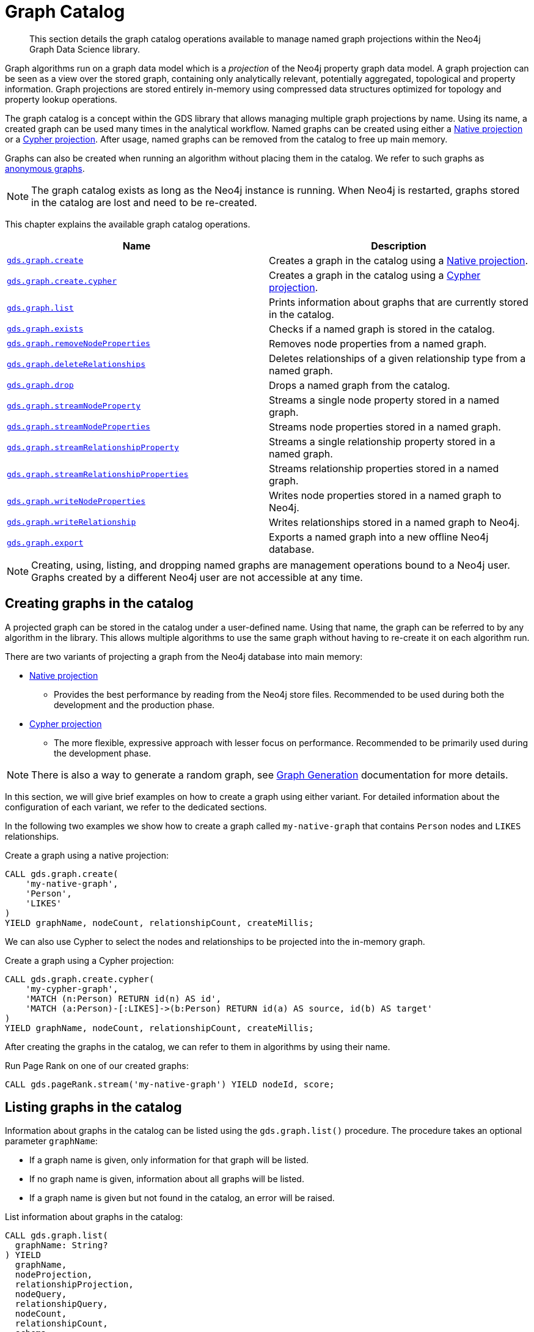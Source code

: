 [[graph-catalog-ops]]
= Graph Catalog

[abstract]
--
This section details the graph catalog operations available to manage named graph projections within the Neo4j Graph Data Science library.
--

Graph algorithms run on a graph data model which is a _projection_ of the Neo4j property graph data model.
A graph projection can be seen as a view over the stored graph, containing only analytically relevant, potentially aggregated, topological and property information.
Graph projections are stored entirely in-memory using compressed data structures optimized for topology and property lookup operations.

The graph catalog is a concept within the GDS library that allows managing multiple graph projections by name.
Using its name, a created graph can be used many times in the analytical workflow.
Named graphs can be created using either a <<native-projection, Native projection>> or a <<cypher-projection, Cypher projection>>.
After usage, named graphs can be removed from the catalog to free up main memory.

Graphs can also be created when running an algorithm without placing them in the catalog.
We refer to such graphs as <<anonymous-graph, anonymous graphs>>.

[NOTE]
====
The graph catalog exists as long as the Neo4j instance is running.
When Neo4j is restarted, graphs stored in the catalog are lost and need to be re-created.
====

This chapter explains the available graph catalog operations.

[[table-proc]]
[opts=header,cols="1m,1"]
|===
| Name                                                                                     | Description
| <<catalog-graph-create, gds.graph.create>>                                               | Creates a graph in the catalog using a <<native-projection, Native projection>>.
| <<catalog-graph-create, gds.graph.create.cypher>>                                        | Creates a graph in the catalog using a <<cypher-projection, Cypher projection>>.
| <<catalog-graph-list, gds.graph.list>>                                                   | Prints information about graphs that are currently stored in the catalog.
| <<catalog-graph-exists, gds.graph.exists>>                                               | Checks if a named graph is stored in the catalog.
| <<catalog-graph-remove-node-properties, gds.graph.removeNodeProperties>>                 | Removes node properties from a named graph.
| <<catalog-graph-delete-rel-type, gds.graph.deleteRelationships>>                         | Deletes relationships of a given relationship type from a named graph.
| <<catalog-graph-drop, gds.graph.drop>>                                                   | Drops a named graph from the catalog.
| <<catalog-graph-stream-node-properties, gds.graph.streamNodeProperty>>                   | Streams a single node property stored in a named graph.
| <<catalog-graph-stream-node-properties, gds.graph.streamNodeProperties>>                 | Streams node properties stored in a named graph.
| <<catalog-graph-stream-relationship-properties, gds.graph.streamRelationshipProperty>>   | Streams a single relationship property stored in a named graph.
| <<catalog-graph-stream-relationship-properties, gds.graph.streamRelationshipProperties>> | Streams relationship properties stored in a named graph.
| <<catalog-graph-write-node-properties, gds.graph.writeNodeProperties>>                   | Writes node properties stored in a named graph to Neo4j.
| <<catalog-graph-write-relationship, gds.graph.writeRelationship>>                        | Writes relationships stored in a named graph to Neo4j.
| <<catalog-graph-export, gds.graph.export>>                                               | Exports a named graph into a new offline Neo4j database.
|===

[NOTE]
====
Creating, using, listing, and dropping named graphs are management operations bound to a Neo4j user.
Graphs created by a different Neo4j user are not accessible at any time.
====


[[catalog-graph-create]]
== Creating graphs in the catalog

A projected graph can be stored in the catalog under a user-defined name.
Using that name, the graph can be referred to by any algorithm in the library.
This allows multiple algorithms to use the same graph without having to re-create it on each algorithm run.

There are two variants of projecting a graph from the Neo4j database into main memory:

* <<native-projection, Native projection>>
** Provides the best performance by reading from the Neo4j store files.
   Recommended to be used during both the development and the production phase.
* <<cypher-projection, Cypher projection>>
** The more flexible, expressive approach with lesser focus on performance.
   Recommended to be primarily used during the development phase.

[NOTE]
====
There is also a way to generate a random graph, see <<graph-generation, Graph Generation>> documentation for more details.
====

In this section, we will give brief examples on how to create a graph using either variant.
For detailed information about the configuration of each variant, we refer to the dedicated sections.

In the following two examples we show how to create a graph called `my-native-graph` that contains `Person` nodes and `LIKES` relationships.

.Create a graph using a native projection:
[source,cypher]
----
CALL gds.graph.create(
    'my-native-graph',
    'Person',
    'LIKES'
)
YIELD graphName, nodeCount, relationshipCount, createMillis;
----

We can also use Cypher to select the nodes and relationships to be projected into the in-memory graph.

.Create a graph using a Cypher projection:
[source,cypher]
----
CALL gds.graph.create.cypher(
    'my-cypher-graph',
    'MATCH (n:Person) RETURN id(n) AS id',
    'MATCH (a:Person)-[:LIKES]->(b:Person) RETURN id(a) AS source, id(b) AS target'
)
YIELD graphName, nodeCount, relationshipCount, createMillis;
----

After creating the graphs in the catalog, we can refer to them in algorithms by using their name.

.Run Page Rank on one of our created graphs:
[source,cypher]
----
CALL gds.pageRank.stream('my-native-graph') YIELD nodeId, score;
----


[[catalog-graph-list]]
== Listing graphs in the catalog

Information about graphs in the catalog can be listed using the `gds.graph.list()` procedure.
The procedure takes an optional parameter `graphName`:

* If a graph name is given, only information for that graph will be listed.
* If no graph name is given, information about all graphs will be listed.
* If a graph name is given but not found in the catalog, an error will be raised.

.List information about graphs in the catalog:
[source,cypher]
----
CALL gds.graph.list(
  graphName: String?
) YIELD
  graphName,
  nodeProjection,
  relationshipProjection,
  nodeQuery,
  relationshipQuery,
  nodeCount,
  relationshipCount,
  schema,
  degreeDistribution,
  creationTime,
  modificationTime,
  sizeInBytes,
  memoryUsage;
----

.Results
[opts="header",cols="1m,1,6"]
|===
| Name                   | Type     | Description
| graphName              | String   | Name of the graph.
| nodeProjection         | Map      | Node projection used to create the graph. If a Cypher projection was used, this will be a derived node projection.
| relationshipProjection | Map      | Relationship projection used to create the graph. If a Cypher projection was used, this will be a derived relationship projection.
| nodeQuery              | String   | Node query used to create the graph. If a native projection was used, this will be `null`.
| relationshipQuery      | String   | Relationship query used to create the graph. If a native projection was used, this will be `null`.
| nodeCount              | Integer  | Number of nodes in the graph.
| relationshipCount      | Integer  | Number of relationships in the graph.
| schema                 | Map      | Node labels, Relationship types and properties contained in the in-memory graph.
| degreeDistribution     | Map      | Histogram of degrees in the graph.
| creationTime           | Datetime | Time when the graph was created.
| modificationTime       | Datetime | Time when the graph was last modified.
| sizeInBytes            | Integer  | Number of bytes used in the Java heap to store the graph.
| memoryUsage            | String   | Human readable description of `sizeInBytes`.
|===

The information contains basic statistics about the graph, e.g., the node and relationship count.
The result field `creationTime` indicates when the graph was created in memory.
The result field `modificationTime` indicates when the graph was updated by an algorithm running in `mutate` mode.

The `schema` consists of information about the nodes and relationships stored in the graph.
For each node label, the schema maps the label to its property keys and their corresponding property types.
Similarly, the schema maps the relationship types to their property keys and property types.
The property type is either `Integer` or `Float`.

The `degreeDistribution` field can be fairly time-consuming to compute for larger graphs.
Its computation is cached per graph, so subsequent listing for the same graph will be fast.
To avoid computing the degree distribution, specify a `YIELD` clause that omits it.
Note that not specifying a `YIELD` clause is the same as requesting all possible return fields to be returned.


=== Examples

.List basic information about all graphs in the catalog:
[source,cypher]
----
CALL gds.graph.list()
YIELD graphName, nodeCount, relationshipCount, schema;
----

.List extended information about a specific named graph in the catalog:
[source,cypher]
----
CALL gds.graph.list('my-cypher-graph')
YIELD graphName, nodeQuery, relationshipQuery, nodeCount, relationshipCount, schema, creationTime, modificationTime, memoryUsage;
----

.List all information about a specific named graph in the catalog:
[source,cypher]
----
CALL gds.graph.list('my-native-graph')
----

.List information about the degree distribution of a specific graph:
[source,cypher]
----
CALL gds.graph.list('my-cypher-graph')
YIELD graphName, degreeDistribution;
----


[[catalog-graph-exists]]
== Check if a graph exists in the catalog

We can check if a graph is stored in the catalog by looking up its name.

.Check if a graph exists in the catalog:
[source,cypher]
----
CALL gds.graph.exists('my-store-graph') YIELD exists;
----


[[catalog-graph-remove-node-properties]]
== Removing node properties from a named graph

We can remove node properties from a named graph in the catalog.
This is useful to free up main memory or to remove accidentally created node properties.

.Remove multiple node properties from a named graph:
[source,cypher]
----
CALL gds.graph.removeNodeProperties('my-graph', ['pageRank', 'communityId'])
----

The above example requires all given properties to be present on at least one node projection, and the properties will be removed from all such projections.

The procedure can be configured to remove just the properties for some specific node projections.
In the following example, we ran an algorithm on a sub-graph and subsequently remove the newly created property.

.Remove node properties of a specific node projection:
[source,cypher]
----
CALL gds.graph.create('my-graph', ['A', 'B'], '*')
CALL gds.wcc.mutate('my-graph', {nodeLabels: ['A'], mutateProperty: 'componentId'})
CALL gds.graph.removeNodeProperties('my-graph', ['componentId'], ['A'])
----

When a list of projections that are not `*` is specified, as in the example above, a different validation and execution is applied;
It is then required that all projections have all of the given properties, and they will be removed from all of the projections.

If any of the given projections is `'*'`, the procedure behaves like in the first example.


[[catalog-graph-delete-rel-type]]
== Deleting relationship types from a named graph

We can delete all relationships of a given type from a named graph in the catalog.
This is useful to free up main memory or to remove accidentally created relationship types.

.Delete all relationships of type T from a named graph:
[source,cypher]
----
CALL gds.graph.deleteRelationships('my-graph', 'T')
YIELD graphName, relationshipType, deletedRelationships, deletedProperties
----


[[catalog-graph-drop]]
== Removing graphs from the catalog

Once we have finished using the named graph we can remove it from the catalog to free up memory.

.Remove a graph from the catalog:
[source,cypher]
----
CALL gds.graph.drop('my-store-graph') YIELD graphName;
----


[[catalog-graph-stream-node-properties]]
== Stream node properties

We can stream node properties stored in a named in-memory graph back to the user.
This is useful if we ran multiple algorithms in `mutate` mode and want to retrieve some or all of the results.
This is similar to what the `stream` execution mode does, but allows more fine-grained control over the operations.

.Stream multiple node properties:
[source, cypher]
----
CALL gds.graph.streamNodeProperties('my-graph', ['componentId', 'pageRank', 'communityId'])
----

The above example requires all given properties to be present on at least one node projection, and the properties will be streamed for all such projections.

The procedure can be configured to stream just the properties for some specific node projections.
In the following example, we ran an algorithm on a sub-graph and subsequently streamed the newly created property.

.Stream node properties of a specific node projection:
[source,cypher]
----
CALL gds.graph.create('my-graph', ['A', 'B'], '*')
CALL gds.wcc.mutate('my-graph', {nodeLabels: ['A'], mutateProperty: 'componentId'})
CALL gds.graph.streamNodeProperties('my-graph', ['componentId'], ['A'])
----

When a list of projections that are not `*` is specified, as in the example above, a different validation and execution is applied.
It is then required that all projections have all of the given properties, and they will be streamed for all of the projections.

If any of the given projections is `'*'`, the procedure behaves like in the first example.

When streaming multiple node properties, the name of each property is included in the result.
This adds with some overhead, as each property name must be repeated for each node in the result, but is necessary in order to distinguish properties.
For streaming a single node property this is not necessary.
`gds.graph.streamNodeProperty()` streams a single node property from the in-memory graph, and omits the property name.
The result has the format `nodeId`, `propertyValue`, as is familiar from the streaming mode of many algorithm procedures.

.Stream a single node property:
[source, cypher]
----
CALL gds.graph.streamNodeProperty('my-graph', 'componentId')
----


[[catalog-graph-stream-relationship-properties]]
== Stream relationship properties

We can stream relationship properties stored in a named in-memory graph back to the user.
This is useful if we ran multiple algorithms in `mutate` mode and want to retrieve some or all of the results.
This is similar to what the `stream` execution mode does, but allows more fine-grained control over the operations.

.Stream multiple relationship properties:
[source, cypher]
----
CALL gds.graph.streamRelationshipProperties('my-graph', ['similarityScore', 'weight'])
----

The procedure can be configured to stream just the properties for some specific relationship projections.
In the following example, we ran an algorithm on a sub-graph and subsequently streamed the newly created property.

.Stream relationship properties of a specific relationship projection:
[source,cypher]
----
CALL gds.graph.create('my-graph', ['*'], [A', 'B'])
CALL gds.nodeSimiliarity.mutate('my-graph', {relationshipTypes: ['A'], mutateRelationshipType: 'R', mutateProperty: 'similarityScore'})
CALL gds.graph.streamNodeProperties('my-graph', ['similarityScore'], ['R'])
----

When a list of projections that are not `*` is specified, as in the example above, a different validation and execution is applied.
It is then required that all projections have all of the given properties, and they will be streamed for all of the projections.

If any of the given projections is `'*'`, the procedure behaves like in the first example.

When streaming multiple relationship properties, the name of the relationship type and of each property is included in the result.
This adds with some overhead, as each type name and property name must be repeated for each relationship in the result, but is necessary in order to distinguish properties.
For streaming a single relationship property, the property name can be left out.
`gds.graph.streamNodeProperty()` streams a single relationship property from the in-memory graph, and omits the property name.
The result has the format `sourceNodeId`, `targetNodeId`, `relationshipType`, `propertyValue`.

.Stream a single relationship property:
[source, cypher]
----
CALL gds.graph.streamRelationshipProperty('my-graph', 'similarityScore')
----


[[catalog-graph-write-node-properties]]
== Write node properties to Neo4j

Similar to streaming properties stored in an in-memory graph it is also possible to write those back to Neo4j.
This is similar to what the `write` execution mode does, but allows more fine-grained control over the operations.

The properties to write are typically the `writeProperty` values that were used when running algorithms.
Properties that were added to the created graph at creation time will often already be present in the Neo4j database.

.Write multiple node properties to Neo4j:
[source,cypher]
----
CALL gds.graph.writeNodeProperties('my-graph', ['componentId', 'pageRank', 'communityId'])
----

The above example requires all given properties to be present on at least one node projection, and the properties will be written for all such projections.

The procedure can be configured to write just the properties for some specific node projections.
In the following example, we ran an algorithm on a sub-graph and subsequently wrote the newly created property to Neo4j.

.Write node properties of a specific node projection to Neo4j:
[source,cypher]
----
CALL gds.graph.create('my-graph', ['A', 'B'], '*')
CALL gds.wcc.mutate('my-graph', {nodeLabels: ['A'], mutateProperty: 'componentId'})
CALL gds.graph.writeNodeProperties('my-graph', ['componentId'], ['A'])
----

When a list of projections that are not `*` is specified, as in the example above, a different validation and execution is applied;
It is then required that all projections have all of the given properties, and they will be written to Neo4j for all of the projections.

If any of the given projections is `'*'`, the procedure behaves like in the first example.


[[catalog-graph-write-relationship]]
== Write relationships to Neo4j

We can write relationships stored in a named in-memory graph back to Neo4j.
This can be used to write algorithm results (for example from <<algorithms-node-similarity, Node Similarity>>) or relationships that have been aggregated during graph creation.

The relationships to write are specified by a relationship type.
This can either be an element identifier used in a relationship projection during graph construction or the `writeRelationshipType` used in algorithms that create relationships.

.Write relationships to Neo4j:
[source,cypher]
----
CALL gds.graph.writeRelationship('my-graph', 'SIMILAR_TO')
----

By default, no relationship properties will be written.
To write relationship properties, these have to be explicitly specified.

.Write relationships and their properties to Neo4j:
[source,cypher]
----
CALL gds.graph.writeRelationship('my-graph', 'SIMILAR_TO', 'similarityScore')
----


[[catalog-graph-export]]
== Create Neo4j databases from named graphs

We can create new Neo4j databases from named in-memory graphs stored in the graph catalog.
All nodes, relationships and properties present in an in-memory graph are written to a new Neo4j database.
This includes data that has been projected in `gds.graph.create` and data that has been added by running algorithms in `mutate` mode.
The newly created database will be stored in the Neo4j `databases` directory using a given database name.

The feature is useful in the following, exemplary scenarios:

* Avoid heavy write load on the operational system by exporting the data instead of writing back.
* Create an analytical view of the operational system that can be used as a basis for running algorithms.
* Produce snapshots of analytical results and persistent them for archiving and inspection.
* Share analytical results within the organization.

.Export a named graph to a new database in the Neo4j databases directory:
[source,cypher]
----
CALL gds.graph.export('my-graph', { dbName: 'mydatabase' })
----

The procedure yields information about the number of nodes, relationships and properties written.

.Graph export configuration
[opts="header",cols="1,1,1m,1,4"]
|===
| Name                    | Type    | Default    | Optional  | Description
| dbName                  | String  | none       | No        | Name of the exported Neo4j database.
| writeConcurrency        | Boolean | 4          | yes       | The number of concurrent threads used for writing the database.
| enableDebugLog          | Boolean | false      | yes       | Prints debug information to Neo4j log files.
| batchSize               | Integer | 10000      | yes       | Number of entities processed by one single thread at a time.
| defaultRelationshipType | String  | "\__ALL__" | yes       | Relationship type used for `*` relationship projections.
|===

The new database can be started using link:https://neo4j.com/docs/cypher-manual/current/administration/databases/#administration-databases-start-database[`databases management commands`].


[NOTE]
====
The database must not exist when using the export procedure, it needs to be created manually using the following commands.
====


.After running the procedure, we can start a new database and query the exported graph:
[source,cypher]
----
:use system
CREATE DATABASE mydatabase;
:use mydatabase
MATCH (n) RETURN n;
----
